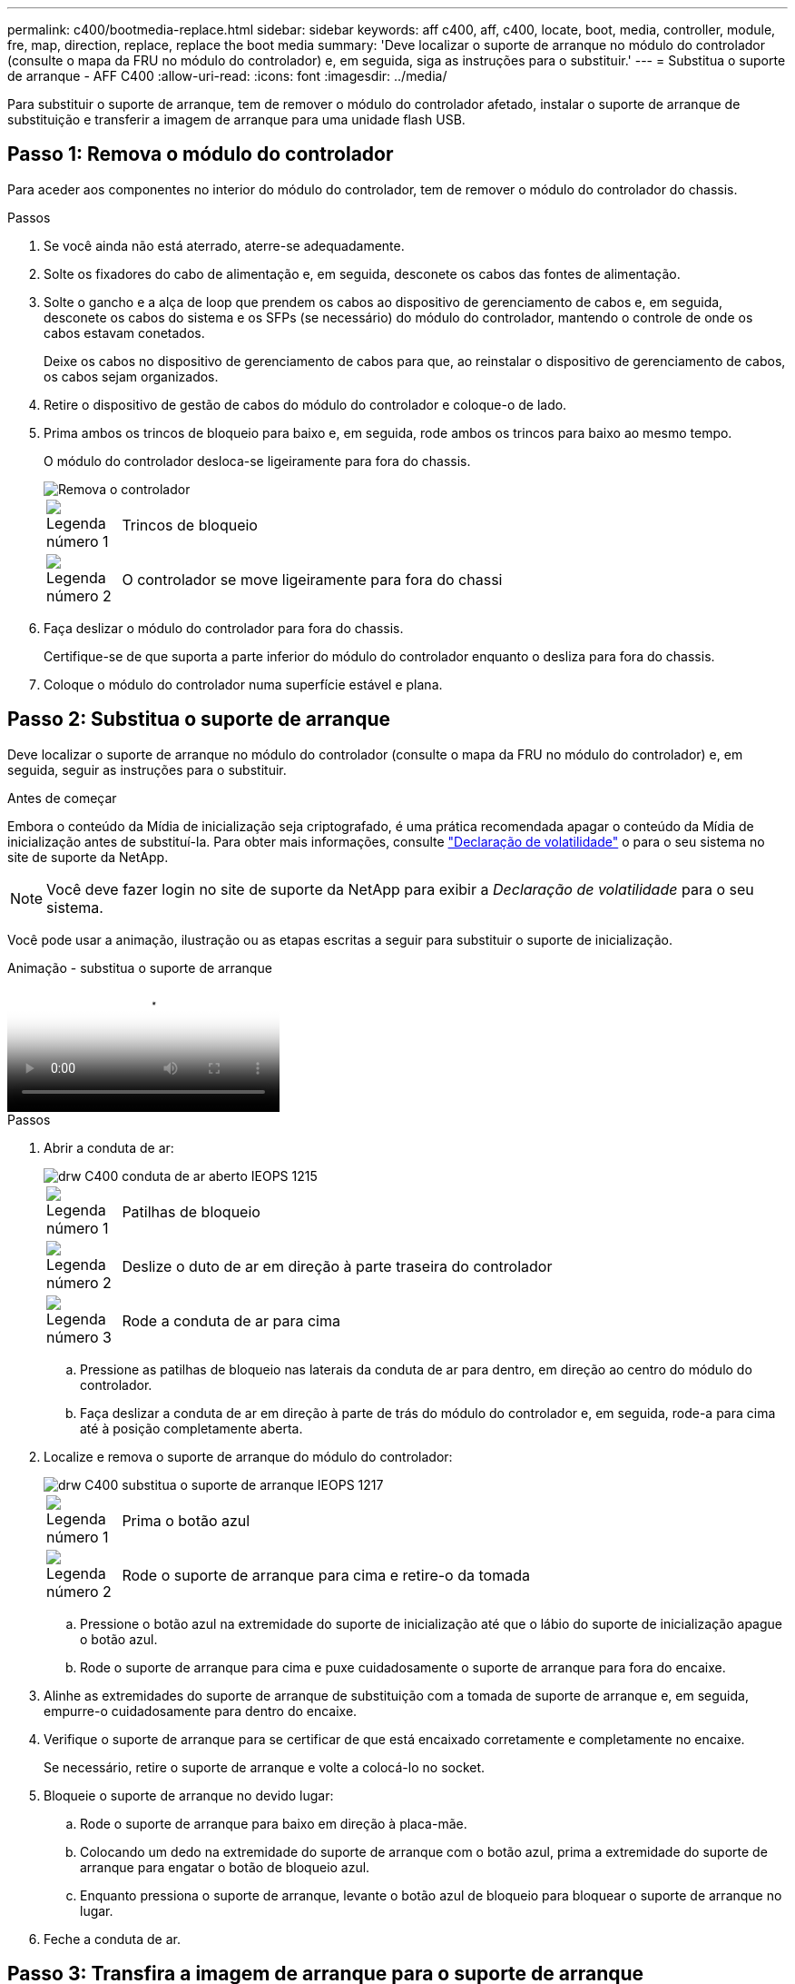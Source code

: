 ---
permalink: c400/bootmedia-replace.html 
sidebar: sidebar 
keywords: aff c400, aff, c400, locate, boot, media, controller, module, fre, map, direction, replace, replace the boot media 
summary: 'Deve localizar o suporte de arranque no módulo do controlador (consulte o mapa da FRU no módulo do controlador) e, em seguida, siga as instruções para o substituir.' 
---
= Substitua o suporte de arranque - AFF C400
:allow-uri-read: 
:icons: font
:imagesdir: ../media/


[role="lead"]
Para substituir o suporte de arranque, tem de remover o módulo do controlador afetado, instalar o suporte de arranque de substituição e transferir a imagem de arranque para uma unidade flash USB.



== Passo 1: Remova o módulo do controlador

Para aceder aos componentes no interior do módulo do controlador, tem de remover o módulo do controlador do chassis.

.Passos
. Se você ainda não está aterrado, aterre-se adequadamente.
. Solte os fixadores do cabo de alimentação e, em seguida, desconete os cabos das fontes de alimentação.
. Solte o gancho e a alça de loop que prendem os cabos ao dispositivo de gerenciamento de cabos e, em seguida, desconete os cabos do sistema e os SFPs (se necessário) do módulo do controlador, mantendo o controle de onde os cabos estavam conetados.
+
Deixe os cabos no dispositivo de gerenciamento de cabos para que, ao reinstalar o dispositivo de gerenciamento de cabos, os cabos sejam organizados.

. Retire o dispositivo de gestão de cabos do módulo do controlador e coloque-o de lado.
. Prima ambos os trincos de bloqueio para baixo e, em seguida, rode ambos os trincos para baixo ao mesmo tempo.
+
O módulo do controlador desloca-se ligeiramente para fora do chassis.

+
image::../media/drw_c400_remove_controller_IEOPS-1216.svg[Remova o controlador]

+
[cols="10,90"]
|===


 a| 
image:../media/icon_round_1.png["Legenda número 1"]
 a| 
Trincos de bloqueio



 a| 
image:../media/icon_round_2.png["Legenda número 2"]
 a| 
O controlador se move ligeiramente para fora do chassi

|===
. Faça deslizar o módulo do controlador para fora do chassis.
+
Certifique-se de que suporta a parte inferior do módulo do controlador enquanto o desliza para fora do chassis.

. Coloque o módulo do controlador numa superfície estável e plana.




== Passo 2: Substitua o suporte de arranque

Deve localizar o suporte de arranque no módulo do controlador (consulte o mapa da FRU no módulo do controlador) e, em seguida, seguir as instruções para o substituir.

.Antes de começar
Embora o conteúdo da Mídia de inicialização seja criptografado, é uma prática recomendada apagar o conteúdo da Mídia de inicialização antes de substituí-la. Para obter mais informações, consulte https://mysupport.netapp.com/info/web/ECMP1132988.html["Declaração de volatilidade"] o para o seu sistema no site de suporte da NetApp.


NOTE: Você deve fazer login no site de suporte da NetApp para exibir a _Declaração de volatilidade_ para o seu sistema.

Você pode usar a animação, ilustração ou as etapas escritas a seguir para substituir o suporte de inicialização.

.Animação - substitua o suporte de arranque
video::bb4d91d7-2be1-44d8-ba18-afcf01681872[panopto]
.Passos
. Abrir a conduta de ar:
+
image::../media/drw_c400_open_air_duct_IEOPS-1215.svg[drw C400 conduta de ar aberto IEOPS 1215]

+
[cols="10,90"]
|===


 a| 
image:../media/icon_round_1.png["Legenda número 1"]
 a| 
Patilhas de bloqueio



 a| 
image:../media/icon_round_2.png["Legenda número 2"]
 a| 
Deslize o duto de ar em direção à parte traseira do controlador



 a| 
image::../media/icon_round_3.png[Legenda número 3]
 a| 
Rode a conduta de ar para cima

|===
+
.. Pressione as patilhas de bloqueio nas laterais da conduta de ar para dentro, em direção ao centro do módulo do controlador.
.. Faça deslizar a conduta de ar em direção à parte de trás do módulo do controlador e, em seguida, rode-a para cima até à posição completamente aberta.


. Localize e remova o suporte de arranque do módulo do controlador:
+
image::../media/drw_c400_replace_boot_media_IEOPS-1217.svg[drw C400 substitua o suporte de arranque IEOPS 1217]

+
[cols="10,90"]
|===


 a| 
image:../media/icon_round_1.png["Legenda número 1"]
 a| 
Prima o botão azul



 a| 
image:../media/icon_round_2.png["Legenda número 2"]
 a| 
Rode o suporte de arranque para cima e retire-o da tomada

|===
+
.. Pressione o botão azul na extremidade do suporte de inicialização até que o lábio do suporte de inicialização apague o botão azul.
.. Rode o suporte de arranque para cima e puxe cuidadosamente o suporte de arranque para fora do encaixe.


. Alinhe as extremidades do suporte de arranque de substituição com a tomada de suporte de arranque e, em seguida, empurre-o cuidadosamente para dentro do encaixe.
. Verifique o suporte de arranque para se certificar de que está encaixado corretamente e completamente no encaixe.
+
Se necessário, retire o suporte de arranque e volte a colocá-lo no socket.

. Bloqueie o suporte de arranque no devido lugar:
+
.. Rode o suporte de arranque para baixo em direção à placa-mãe.
.. Colocando um dedo na extremidade do suporte de arranque com o botão azul, prima a extremidade do suporte de arranque para engatar o botão de bloqueio azul.
.. Enquanto pressiona o suporte de arranque, levante o botão azul de bloqueio para bloquear o suporte de arranque no lugar.


. Feche a conduta de ar.




== Passo 3: Transfira a imagem de arranque para o suporte de arranque

A Mídia de inicialização de substituição que você instalou não tem uma imagem de inicialização, então você precisa transferir uma imagem de inicialização usando uma unidade flash USB.

.Antes de começar
* Você deve ter uma unidade flash USB, formatada para MBR/FAT32, com pelo menos 4GBGB de capacidade
* Uma cópia da mesma versão de imagem do ONTAP que a que o controlador afetado estava a executar. Você pode baixar a imagem apropriada da seção Downloads no site de suporte da NetApp
+
** Se a NVE estiver ativada, transfira a imagem com encriptação de volume NetApp, conforme indicado no botão de transferência.
** Se a NVE não estiver ativada, transfira a imagem sem encriptação de volume NetApp, conforme indicado no botão de transferência.


* Se o seu sistema for um par de HA, tem de ter uma ligação de rede.
* Se o seu sistema for um sistema autónomo, não necessita de uma ligação de rede, mas tem de efetuar uma reinicialização adicional ao restaurar o `var` sistema de ficheiros.


.Passos
. Transfira e copie a imagem de serviço apropriada do site de suporte da NetApp para a unidade flash USB.
+
.. Transfira a imagem de serviço para o seu espaço de trabalho no seu computador portátil.
.. Descompacte a imagem de serviço.
+

NOTE: Se você estiver extraindo o conteúdo usando o Windows, não use o WinZip para extrair a imagem netboot. Use outra ferramenta de extração, como 7-Zip ou WinRAR.

+
Há duas pastas no arquivo de imagem de serviço descompactado:

+
*** `boot`
*** `efi`


.. Copie a `efi` pasta para o diretório superior da unidade flash USB.
+

NOTE: Se a imagem de serviço não tiver uma pasta efi, link:https://kb.netapp.com/onprem/ontap/hardware/EFI_folder_missing_from_Service_Image_download_file_used_for_boot_device_recovery_for_FAS_and_AFF_models["Pasta EFI ausente do arquivo de download de imagem de serviço usado para recuperação de dispositivo de inicialização para modelos FAS e AFF"]consulte .

+
A unidade flash USB deve ter a pasta efi e a mesma versão de imagem de serviço (BIOS) do que o controlador deficiente está executando.

.. Retire a unidade flash USB do seu computador portátil.


. Se ainda não o tiver feito, feche a conduta de ar.
. Alinhe a extremidade do módulo do controlador com a abertura no chassis e, em seguida, empurre cuidadosamente o módulo do controlador até meio do sistema.
. Reinstale o dispositivo de gerenciamento de cabos e reconete o sistema, conforme necessário.
+
Ao reativar, lembre-se de reinstalar os conversores de Mídia (SFPs ou QSFPs) se eles foram removidos.

. Ligue o cabo de alimentação à fonte de alimentação e volte a instalar o fixador do cabo de alimentação.
. Introduza a unidade flash USB na ranhura USB do módulo do controlador.
+
Certifique-se de que instala a unidade flash USB na ranhura identificada para dispositivos USB e não na porta da consola USB.

. Conclua a instalação do módulo do controlador:
+
.. Ligue o cabo de alimentação à fonte de alimentação, volte a instalar o anel de bloqueio do cabo de alimentação e, em seguida, ligue a fonte de alimentação à fonte de alimentação.
.. Empurre firmemente o módulo do controlador para dentro do chassi até que ele atenda ao plano médio e esteja totalmente assentado.
+
Os trincos de bloqueio sobem quando o módulo do controlador está totalmente assente.

+

NOTE: Não utilize força excessiva ao deslizar o módulo do controlador para dentro do chassis para evitar danificar os conetores.

+
O módulo do controlador começa a arrancar assim que estiver totalmente assente no chassis. Esteja preparado para interromper o processo de inicialização.

.. Rode os trincos de bloqueio para cima, inclinando-os de forma a que estes limpem os pinos de bloqueio e, em seguida, baixe-os para a posição de bloqueio.
.. Se ainda não o tiver feito, reinstale o dispositivo de gerenciamento de cabos.


. Interrompa o processo de inicialização pressionando Ctrl-C para parar no prompt DO Loader.
+
Se você perder essa mensagem, pressione Ctrl-C, selecione a opção para inicializar no modo Manutenção e, em seguida `halt`, o controlador para inicializar NO Loader.

. Se o controlador estiver em um MetroCluster elástico ou conetado à malha, será necessário restaurar a configuração do adaptador FC:
+
.. Arranque para o modo de manutenção: `boot_ontap maint`
.. Defina as portas MetroCluster como iniciadores: `ucadmin modify -m fc -t _initiator adapter_name_`
.. Parar para voltar ao modo de manutenção: `halt`


+
As alterações serão implementadas quando o sistema for inicializado.


